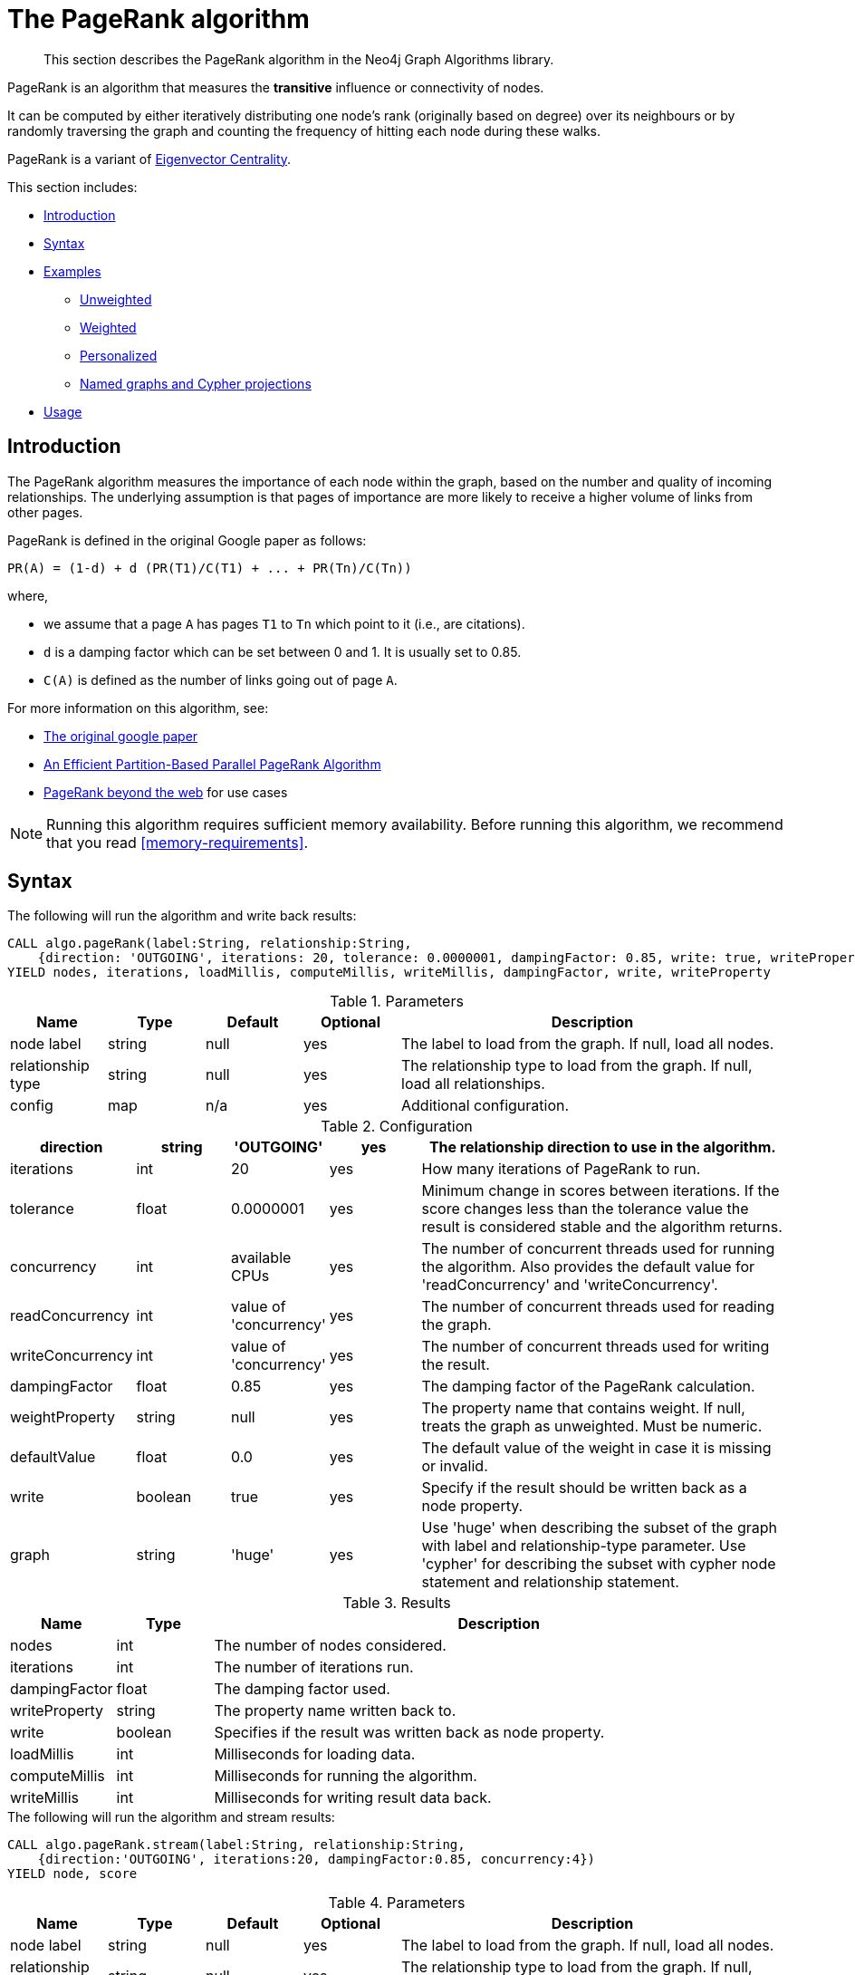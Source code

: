 [[algorithms-pagerank]]
= The PageRank algorithm

[abstract]
--
This section describes the PageRank algorithm in the Neo4j Graph Algorithms library.
--

// tag::introduction[]
PageRank is an algorithm that measures the *transitive* influence or connectivity of nodes.

It can be computed by either iteratively distributing one node's rank (originally based on degree) over its neighbours or by randomly traversing the graph and counting the frequency of hitting each node during these walks.

// TODO: Eigenvector is labs, so "a variant" might be misleading?
PageRank is a variant of <<labs-algorithms-eigenvector, Eigenvector Centrality>>.
// end::introduction[]

This section includes:

* <<algorithms-pagerank-intro, Introduction>>
* <<algorithms-pagerank-syntax, Syntax>>
* <<algorithms-pagerank-examples, Examples>>
** <<algorithms-pagerank-examples-unweighted, Unweighted>>
** <<algorithms-pagerank-examples-weighted, Weighted>>
** <<algorithms-pagerank-examples-personalized, Personalized>>
** <<algorithms-pagerank-examples-projection, Named graphs and Cypher projections>>
* <<algorithms-pagerank-usage, Usage>>

[[algorithms-pagerank-intro]]
== Introduction

The PageRank algorithm measures the importance of each node within the graph, based on the number and quality of incoming relationships.
The underlying assumption is that pages of importance are more likely to receive a higher volume of links from other pages.

// tag::formula[]
PageRank is defined in the original Google paper as follows:

----
PR(A) = (1-d) + d (PR(T1)/C(T1) + ... + PR(Tn)/C(Tn))
----

where,

* we assume that a page `A` has pages `T1` to `Tn` which point to it (i.e., are citations).
* `d` is a damping factor which can be set between 0 and 1.
  It is usually set to 0.85.
* `C(A)` is defined as the number of links going out of page `A`.
// end::formula[]


For more information on this algorithm, see:

* http://infolab.stanford.edu/~backrub/google.html[The original google paper^]
// according to java doc implantation based on
* http://delab.csd.auth.gr/~dimitris/courses/ir_spring06/page_rank_computing/01531136.pdf[An Efficient Partition-Based Parallel PageRank Algorithm^]
* https://arxiv.org/pdf/1407.5107.pdf[PageRank beyond the web^] for use cases


[NOTE]
====
Running this algorithm requires sufficient memory availability.
Before running this algorithm, we recommend that you read <<memory-requirements>>.
====

[[algorithms-pagerank-syntax]]
== Syntax

.The following will run the algorithm and write back results:
[source, cypher]
----
CALL algo.pageRank(label:String, relationship:String,
    {direction: 'OUTGOING', iterations: 20, tolerance: 0.0000001, dampingFactor: 0.85, write: true, writeProperty: 'pagerank', concurrency: 4})
YIELD nodes, iterations, loadMillis, computeMillis, writeMillis, dampingFactor, write, writeProperty
----

.Parameters
[opts="header",cols="1,1,1,1,4"]
|===
| Name               | Type    | Default        | Optional | Description
| node label         | string  | null           | yes      | The label to load from the graph. If null, load all nodes.
| relationship type  | string  | null           | yes      | The relationship type to load from the graph. If null, load all relationships.
| config             | map     | n/a            | yes      | Additional configuration.
|===

.Configuration
[opts="header",cols="1,1,1,1,4"]
|===
| direction         | string  | 'OUTGOING'             | yes | The relationship direction to use in the algorithm.
| iterations        | int     | 20                     | yes | How many iterations of PageRank to run.
| tolerance         | float   | 0.0000001              | yes | Minimum change in scores between iterations. If the score changes less than the tolerance value the result is considered stable and the algorithm returns.
| concurrency       | int     | available CPUs         | yes | The number of concurrent threads used for running the algorithm. Also provides the default value for 'readConcurrency' and 'writeConcurrency'.
| readConcurrency   | int     | value of 'concurrency' | yes | The number of concurrent threads used for reading the graph.
| writeConcurrency  | int     | value of 'concurrency' | yes | The number of concurrent threads used for writing the result.
| dampingFactor     | float   | 0.85                   | yes | The damping factor of the PageRank calculation.
| weightProperty    | string  | null                   | yes | The property name that contains weight. If null, treats the graph as unweighted. Must be numeric.
| defaultValue      | float   | 0.0                    | yes | The default value of the weight in case it is missing or invalid.
| write             | boolean | true                   | yes | Specify if the result should be written back as a node property.
| graph             | string  | 'huge'                 | yes | Use 'huge' when describing the subset of the graph with label and relationship-type parameter. Use 'cypher' for describing the subset with cypher node statement and relationship statement.
|===

.Results
[opts="header",cols="1,1,6"]
|===
| Name          | Type    | Description
| nodes         | int     | The number of nodes considered.
| iterations    | int     | The number of iterations run.
| dampingFactor | float   | The damping factor used.
| writeProperty | string  | The property name written back to.
| write         | boolean | Specifies if the result was written back as node property.
| loadMillis    | int     | Milliseconds for loading data.
| computeMillis | int     | Milliseconds for running the algorithm.
| writeMillis   | int     | Milliseconds for writing result data back.
|===

.The following will run the algorithm and stream results:
[source, cypher]
----
CALL algo.pageRank.stream(label:String, relationship:String,
    {direction:'OUTGOING', iterations:20, dampingFactor:0.85, concurrency:4})
YIELD node, score
----

.Parameters
[opts="header",cols="1,1,1,1,4"]
|===
| Name               | Type    | Default        | Optional | Description
| node label         | string  | null           | yes      | The label to load from the graph. If null, load all nodes.
| relationship type  | string  | null           | yes      | The relationship type to load from the graph. If null, load all relationships.
| config             | map     | n/a            | yes      | Additional configuration.
|===

.Configuration
[opts="header",cols="1,1,1,1,4"]
|===
| direction        | string | 'OUTGOING'             | yes | The relationship direction to use in the algorithm.
| iterations       | int    | 20                     | yes | Specify how many iterations of PageRank to run.
| tolerance        | float  | 0.0000001              | yes | Minimum change in scores between iterations. If the score changes less than the tolerance value the result is considered stable and the algorithm returns.
| concurrency      | int    | available CPUs         | yes | The number of concurrent threads used for running the algorithm. Also provides the default value for 'readConcurrency'.
| readConcurrency  | int    | value of 'concurrency' | yes | The number of concurrent threads used for reading the graph.
| writeConcurrency | int    | value of 'concurrency' | yes | The number of concurrent threads used for writing the result.
| dampingFactor    | float  | 0.85                   | yes | The damping factor of the PageRank calculation.
| weightProperty   | string | null                   | yes | The property name that contains weight. If null, treats the graph as unweighted. Must be numeric.
| defaultValue     | float  | 0.0                    | yes | The default value of the weight in case it is missing or invalid.
| graph            | string | 'huge'                 | yes | Use 'huge' when describing the subset of the graph with label and relationship-type parameter. Use 'cypher' for describing the subset with cypher node statement and relationship statement.
|===

.Results
[opts="header"]
|===
| Name  | Type  | Description
| nodeId  | long  | Node ID
| score | float | PageRank weight
|===

[[algorithms-pagerank-examples]]
== Examples

Consider the graph created by the following Cypher statement:

[source, cypher]
----
CREATE (home:Page {name:'Home'})
CREATE (about:Page {name:'About'})
CREATE (product:Page {name:'Product'})
CREATE (links:Page {name:'Links'})
CREATE (a:Page {name:'Site A'})
CREATE (b:Page {name:'Site B'})
CREATE (c:Page {name:'Site C'})
CREATE (d:Page {name:'Site D'})

CREATE (home)-[:LINKS {weight: 0.2}]->(about)
CREATE (home)-[:LINKS {weight: 0.2}]->(links)
CREATE (home)-[:LINKS {weight: 0.6}]->(product)
CREATE (about)-[:LINKS {weight: 1.0}]->(home)
CREATE (product)-[:LINKS {weight: 1.0}]->(home)
CREATE (a)-[:LINKS {weight: 1.0}]->(home)
CREATE (b)-[:LINKS {weight: 1.0}]->(home)
CREATE (c)-[:LINKS {weight: 1.0}]->(home)
CREATE (d)-[:LINKS {weight: 1.0}]->(home)
CREATE (links)-[:LINKS {weight: 0.8}]->(home)
CREATE (links)-[:LINKS {weight: 0.05}]->(a)
CREATE (links)-[:LINKS {weight: 0.05}]->(b)
CREATE (links)-[:LINKS {weight: 0.05}]->(c)
CREATE (links)-[:LINKS {weight: 0.05}]->(d)
----

This graph represents seven pages, linking to another.
The relationships that connect the nodes in each component have a property `weight` which determines the importance of the relationship.

[[algorithms-pagerank-examples-unweighted]]
=== Unweighted

.The following will run the algorithm and stream results:
[source, cypher]
----
CALL algo.pageRank.stream('Page', 'LINKS', {
  iterations:20,
  dampingFactor:0.85
})
YIELD nodeId, score
RETURN algo.asNode(nodeId).name AS Name, score AS PageRank
ORDER BY score DESC
----

.Results
[opts="header",cols="1,1"]
|===
| Name    | PageRank
| Home    | 3.236
| Product | 1.061
| Links   | 1.061
| About   | 1.061
| Site A  | 0.329
| Site B  | 0.329
| Site C  | 0.329
| Site D  | 0.329
|===

To instead write the page-rank score to a node property in the Neo4j graph, use this query:

.The following will run the algorithm and write back results:
[source, cypher]
----
CALL algo.pageRank('Page', 'LINKS', {
  iterations:20,
  dampingFactor:0.85,
  write: true,
  writeProperty:"pagerank"
})
YIELD nodes AS Nodes, iterations AS Iterations, dampingFactor AS DampingFactor, writeProperty AS PropertyName
----

.Results
[opts="header",cols="1m,1m,1m,1m"]
|===
| Nodes | Iterations | DampingFactor | PropertyName
| 8     | 20         | 0.85          | "pagerank"
|===

[[algorithms-pagerank-examples-weighted]]
=== Weighted

.The following will run the algorithm and stream results:
[source, cypher]
----
CALL algo.pageRank.stream('Page', 'LINKS', {
  iterations:20,
  dampingFactor:0.85,
  weightProperty:'weight'
})
YIELD nodeId, score
RETURN algo.asNode(nodeId).name AS Name, score AS PageRank
ORDER BY score DESC
----

.Results
[opts="header",cols="1,1"]
|===
| Name    | PageRank
| Home    | 3.550
| Product | 1.954
| Links   | 0.751
| About   | 0.751
| Site A  | 0.182
| Site B  | 0.182
| Site C  | 0.182
| Site D  | 0.182
|===

To instead write the page-rank score to a node property in the Neo4j graph, use this query:

.The following will run the algorithm and write back results:
[source, cypher]
----
CALL algo.pageRank('Page', 'LINKS', {
  iterations:20,
  dampingFactor:0.85,
  weightProperty:'weight',
  write: true,
  writeProperty:'pagerank'
})
YIELD nodes AS Nodes, iterations AS Iterations, dampingFactor AS DampingFactor, writeProperty AS PropertyName
----

.Results
[opts="header",cols="1m,1m,1m,1m"]
|===
| Nodes | Iterations | DampingFactor | PropertyName
| 8     | 20         | 0.85          | "pagerank"
|===


[[algorithms-pagerank-examples-personalized]]
==== Personalized

Personalized PageRank is a variation of PageRank which is biased towards a set of `sourceNodes`.
This variant of PageRank is often used as part of https://www.r-bloggers.com/from-random-walks-to-personalized-pagerank/[recommender systems^].

The following examples show how to run PageRank centered around 'Site A'.


.The following will run the algorithm and stream results:
[source, cypher]
----
MATCH (siteA:Page {name: "Site A"})
CALL algo.pageRank.stream('Page', 'LINKS', {
  iterations:20,
  dampingFactor:0.85,
  sourceNodes: [siteA]
})
YIELD nodeId, score
RETURN algo.asNode(nodeId).name AS Name, score AS PageRank
ORDER BY score DESC
----

.Results
[opts="header",cols="1,1"]
|===
| Name    | PageRank
| Home    | 0.402
| Site A  | 0.169
| About   | 0.113
| Product | 0.113
| Links   | 0.113
| Site B  | 0.019
| Site C  | 0.019
| Site D  | 0.019
|===


.The following will run the algorithm and write back results:
[source, cypher]
----
CALL algo.pageRank('Page', 'LINKS', {
  iterations:20,
  dampingFactor:0.85,
  write: true,
  writeProperty:"pagerank"
})
YIELD nodes AS Nodes, iterations AS Iterations, dampingFactor AS DampingFactor, writeProperty AS PropertyName
----

.Results
[opts="header",cols="1m,1m,1m,1m"]
|===
| Nodes | Iterations | DampingFactor | PropertyName
| 8     | 20         | 0.85          | "pagerank"
|===

[[algorithms-pagerank-examples-projection]]
=== Named graphs and Cypher projections

In the examples above, we have relied on the _implicit_ loading of graphs for the algorithm computation.
However, like other algorithms PageRank also accepts _named graphs_ and _Cypher projections_ as inputs.
See <<projected-graph-model, Projected Graph Model>> for more details.

.Using a named graph:
[source, cypher]
----
CALL algo.graph.load('myGraph', 'Page', 'LINKS');

CALL algo.pageRank.stream(null, null, {graph: 'myGraph'})
YIELD nodeId, score
RETURN algo.asNode(nodeId).name AS Name, score AS PageRank
ORDER BY score DESC
----

.Results
[opts="header",cols="1,1"]
|===
| Name    | PageRank
| Home    | 3.236
| Product | 1.061
| Links   | 1.061
| About   | 1.061
| Site A  | 0.329
| Site B  | 0.329
| Site C  | 0.329
| Site D  | 0.329
|===

As we can see, the results are identical to the results in the <<algorithms-pagerank-examples-unweighted>> example.

.Using a Cypher projection:
[source, cypher]
----
CALL algo.pageRank.stream(
  'MATCH (p:Page) RETURN id(p) AS id',
  'MATCH (p1:Page)-[:LINKS]->(p2:Page)
   RETURN id(p1) AS source, id(p2) AS target',
   {
    iterations:20,
    dampingFactor:0.85,
    graph:'cypher'
  }
)
YIELD nodeId, score
RETURN algo.asNode(nodeId).name AS Name, score AS PageRank
ORDER BY score DESC
----

.Results
[opts="header",cols="1,1"]
|===
| Name    | PageRank
| Home    | 3.236
| Product | 1.061
| Links   | 1.061
| About   | 1.061
| Site A  | 0.329
| Site B  | 0.329
| Site C  | 0.329
| Site D  | 0.329
|===

Again, results are identical, as the Cypher projection we use mimics the behaviour of the default loading configuration.
Of course, the Cypher projection feature enables more advanced control over which exact parts of the graph to compute over; please see <<cypher-projection>> for more details.



[[algorithms-pagerank-usage]]
== Usage

There are some things to be aware of when using the PageRank algorithm:

* If there are no links from within a group of pages to outside of the group, then the group is considered a spider trap.
* Rank sink can occur when a network of pages form an infinite cycle.
* Dead-ends occur when pages have no out-links.
If a page contains a link to another page which has no out-links, the link would be known as a dangling link.


